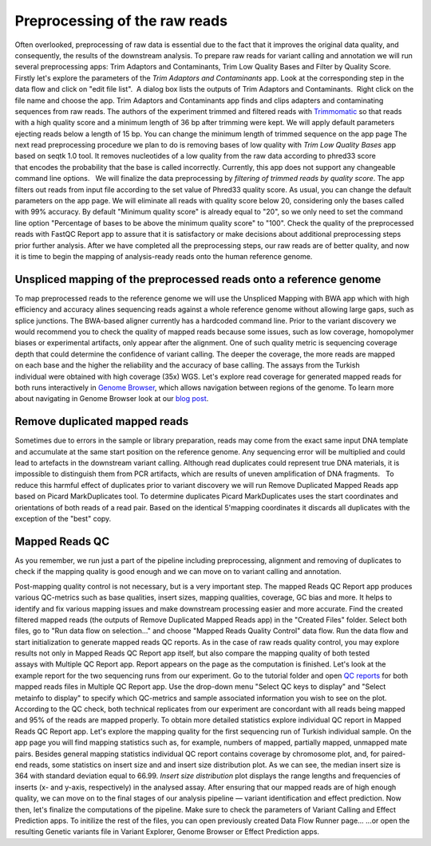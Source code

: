 Preprocessing of the raw reads
******************************

Often overlooked, preprocessing of raw data is essential due to the fact
that it improves the original data quality, and consequently, the
results of the downstream analysis. To prepare raw reads for variant
calling and annotation we will run several preprocessing apps: Trim
Adaptors and Contaminants, Trim Low Quality Bases and Filter by Quality
Score.   Firstly let's explore the parameters of the \ *Trim Adaptors
and Contaminants* app. Look at the corresponding step in the data flow
and click on "edit file list".  A dialog box lists the outputs of Trim
Adaptors and Contaminants.  Right click on the file name and choose the
app. |Edit file list| Trim Adaptors and Contaminants app finds and
clips adapters and contaminating sequences from raw reads. The authors
of the experiment trimmed and filtered reads with
`Trimmomatic <http://www.usadellab.org/cms/?page=trimmomatic>`__ so that
reads with a high quality score and a minimum length of 36 bp after
trimming were kept. We will apply default parameters ejecting reads
below a length of 15 bp. You can change the minimum length of trimmed
sequence on the app page |Screenshot 2015-12-24 15.42.34| The next read
preprocessing procedure we plan to do is removing bases of low quality
with *Trim Low Quality Bases* app based on seqtk 1.0 tool. It removes
nucleotides of a low quality from the raw data according to phred33
score that encodes the probability that the base is called
incorrectly. Currently, this app does not support any changeable command
line options.   We will finalize the data preprocessing by \ *filtering
of trimmed reads by quality score*. The app filters out reads from input
file according to the set value of Phred33 quality score. As usual, you
can change the default parameters on the app page. We will eliminate all
reads with quality score below 20, considering only the bases called
with 99% accuracy. By default "Minimum quality score" is already equal
to "20", so we only need to set the command line option "Percentage of
bases to be above the minimum quality score" to "100". |Filter by qual
score| Check the quality of the preprocessed reads with FastQC Report
app to assure that it is satisfactory or make decisions about additional
preprocessing steps prior further analysis. After we have completed all
the preprocessing steps, our raw reads are of better quality, and now it
is time to begin the mapping of analysis-ready reads onto the human
reference genome.

Unspliced mapping of the preprocessed reads onto a reference genome
~~~~~~~~~~~~~~~~~~~~~~~~~~~~~~~~~~~~~~~~~~~~~~~~~~~~~~~~~~~~~~~~~~~

To map preprocessed reads to the reference genome we will use the
Unspliced Mapping with BWA app which with high efficiency and accuracy
alines sequencing reads against a whole reference genome without
allowing large gaps, such as splice junctions. The BWA-based aligner
currently has a hardcoded command line. |Screenshot 2016-03-18 17.47.23|
Prior to the variant discovery we would recommend you to check the
quality of mapped reads because some issues, such as low coverage,
homopolymer biases or experimental artifacts, only appear after the
alignment. One of such quality metric is sequencing coverage depth that
could determine the confidence of variant calling. The deeper the
coverage, the more reads are mapped on each base and the higher the
reliability and the accuracy of base calling. The assays from the
Turkish individual were obtained with high coverage (35x)
WGS. Let's explore read coverage for generated mapped reads for both
runs interactively in `Genome
Browser <https://platform.genestack.org/endpoint/application/run/genestack/genomeBrowser?a=GSF1016806&action=viewFile>`__,
which allows navigation between regions of the genome. To learn more
about navigating in Genome Browser look at our `blog
post <https://genestack.com/blog/2015/05/28/navigation-in-genestack-genome-browser/>`__.
|Screenshot 2016-03-18 17.44.03|

Remove duplicated mapped reads
~~~~~~~~~~~~~~~~~~~~~~~~~~~~~~

Sometimes due to errors in the sample or library preparation, reads may
come from the exact same input DNA template and accumulate at the same
start position on the reference genome. Any sequencing error will be
multiplied and could lead to artefacts in the downstream variant
calling. Although read duplicates could represent true DNA materials, it
is impossible to distinguish them from PCR artifacts, which are results
of uneven amplification of DNA fragments.   To reduce this harmful
effect of duplicates prior to variant discovery we will run Remove
Duplicated Mapped Reads app based on Picard MarkDuplicates tool.
To determine duplicates Picard MarkDuplicates uses the start coordinates
and orientations of both reads of a read pair. Based on the identical
5'mapping coordinates it discards all duplicates with the exception of
the "best" copy.

Mapped Reads QC
~~~~~~~~~~~~~~~

As you remember, we run just a part of the pipeline including
preprocessing, alignment and removing of duplicates to check if the
mapping quality is good enough and we can move on to variant calling and
annotation.

Post-mapping quality control is not necessary, but is a very important
step. The mapped Reads QC Report app produces various QC-metrics such as
base qualities, insert sizes, mapping qualities, coverage, GC bias and
more. It helps to identify and fix various mapping issues and make
downstream processing easier and more accurate. Find the created
filtered mapped reads (the outputs of Remove Duplicated Mapped Reads
app) in the "Created Files" folder. Select both files, go to "Run data
flow on selection..." and choose "Mapped Reads Quality Control" data
flow. |Screenshot 2015-11-19 14.08.48| Run the data flow and start
initialization to generate mapped reads QC reports. |MR QC DFR| As in
the case of raw reads quality control, you may explore results not only
in Mapped Reads QC Report app itself, but also compare the mapping
quality of both tested assays with Multiple QC Report app. Report
appears on the page as the computation is finished. |Screenshot
2015-12-25 15.43.51| Let's look at the example report for the two
sequencing runs from our experiment. Go to the tutorial folder and open
`QC
reports <https://platform.genestack.org/endpoint/application/run/genestack/filebrowser?a=GSF971382&action=viewFile&page=1>`__
for both mapped reads files in Multiple QC Report app. Use the drop-down
menu "Select QC keys to display" and "Select metainfo to display" to
specify which QC-metrics and sample associated information you wish to
see on the plot. |Mapped ReadsQC|\ According to the QC check, both
technical replicates from our experiment are concordant with all reads
being mapped and 95% of the reads are mapped properly. To obtain more
detailed statistics explore individual QC report in Mapped Reads QC
Report app. Let's explore the mapping quality for the first sequencing
run of Turkish individual sample. On the app page you will find mapping
statistics such as, for example, numbers of mapped, partially mapped,
unmapped mate pairs. Besides general mapping statistics individual QC
report contains coverage by chromosome plot, and, for paired-end
reads, some statistics on insert size and and insert size distribution
plot. As we can see, the median insert size is 364 with standard
deviation equal to 66.99. |Screenshot 2016-04-17 16.55.26| *Insert size
distribution* plot displays the range lengths and frequencies of inserts
(x- and y-axis, respectively) in the analysed assay. |Screenshot
2016-01-15 16.12.43| After ensuring that our mapped reads are of high
enough quality, we can move on to the final stages of our analysis
pipeline — variant identification and effect prediction. Now then,
let's finalize the computations of the pipeline. Make sure to check the
parameters of Variant Calling and Effect Prediction apps. To initilize
the rest of the files, you can open previously created Data Flow Runner
page... |Start initialization (DFR)| ...or open the resulting Genetic
variants file in Variant Explorer, Genome Browser or Effect Prediction
apps. |Screenshot 2015-12-25 13.46.50|    

.. |Edit file list| image:: https://genestack.com/wp-content/uploads/2015/12/Edit-file-list.png
   :class: size-full wp-image-4351 aligncenter
   :width: 482px
   :height: 437px
   :target: https://genestack.com/wp-content/uploads/2015/12/Edit-file-list.png
.. |Screenshot 2015-12-24 15.42.34| image:: https://genestack.com/wp-content/uploads/2015/12/Screenshot-2015-12-24-15.42.34.png
   :class: wp-image-4356 alignnone
   :width: 600px
   :height: 304px
   :target: https://genestack.com/wp-content/uploads/2015/12/Screenshot-2015-12-24-15.42.34.png
.. |Filter by qual score| image:: https://genestack.com/wp-content/uploads/2015/11/Filter-by-qual-score.png
   :class: wp-image-3919 aligncenter
   :width: 600px
   :height: 184px
   :target: https://genestack.com/wp-content/uploads/2015/11/Filter-by-qual-score.png
.. |Screenshot 2016-03-18 17.47.23| image:: https://genestack.com/wp-content/uploads/2016/03/Screenshot-2016-03-18-17.47.23.png
   :class: alignleft wp-image-4858
   :width: 600px
   :height: 281px
.. |Screenshot 2016-03-18 17.44.03| image:: https://genestack.com/wp-content/uploads/2016/03/Screenshot-2016-03-18-17.44.03.png
   :class: alignleft wp-image-4857 size-full
   :width: 551px
   :height: 402px
.. |Screenshot 2015-11-19 14.08.48| image:: https://genestack.com/wp-content/uploads/2015/11/Screenshot-2015-11-19-14.08.48.png
   :class: size-full wp-image-3939 aligncenter
   :width: 424px
   :height: 169px
   :target: https://genestack.com/wp-content/uploads/2015/11/Screenshot-2015-11-19-14.08.48.png
.. |MR QC DFR| image:: https://genestack.com/wp-content/uploads/2015/12/MR-QC-DFR.png
   :class: size-full wp-image-4372 aligncenter
   :width: 323px
   :height: 367px
   :target: https://genestack.com/wp-content/uploads/2015/12/MR-QC-DFR.png
.. |Screenshot 2015-12-25 15.43.51| image:: https://genestack.com/wp-content/uploads/2015/12/Screenshot-2015-12-25-15.43.51.png
   :class: size-full wp-image-4371 aligncenter
   :width: 422px
   :height: 216px
.. |Mapped ReadsQC| image:: https://genestack.com/wp-content/uploads/2015/11/Mapped-ReadsQC.png
   :class: aligncenter wp-image-3936
   :width: 600px
   :height: 153px
.. |Screenshot 2016-04-17 16.55.26| image:: https://genestack.com/wp-content/uploads/2016/04/Screenshot-2016-04-17-16.55.26.png
   :class: size-full wp-image-4897 aligncenter
   :width: 295px
   :height: 164px
.. |Screenshot 2016-01-15 16.12.43| image:: https://genestack.com/wp-content/uploads/2016/01/Screenshot-2016-01-15-16.12.43.png
   :class: aligncenter wp-image-4527
   :width: 600px
   :height: 495px
.. |Start initialization (DFR)| image:: https://genestack.com/wp-content/uploads/2015/12/Start-initialization-DFR1.png
   :class: size-full wp-image-4366 aligncenter
   :width: 494px
   :height: 475px
   :target: https://genestack.com/wp-content/uploads/2015/12/Start-initialization-DFR1.png
.. |Screenshot 2015-12-25 13.46.50| image:: https://genestack.com/wp-content/uploads/2015/12/Screenshot-2015-12-25-13.46.50.png
   :class: alignleft wp-image-4367
   :width: 600px
   :height: 275px
   :target: https://genestack.com/wp-content/uploads/2015/12/Screenshot-2015-12-25-13.46.50.png
